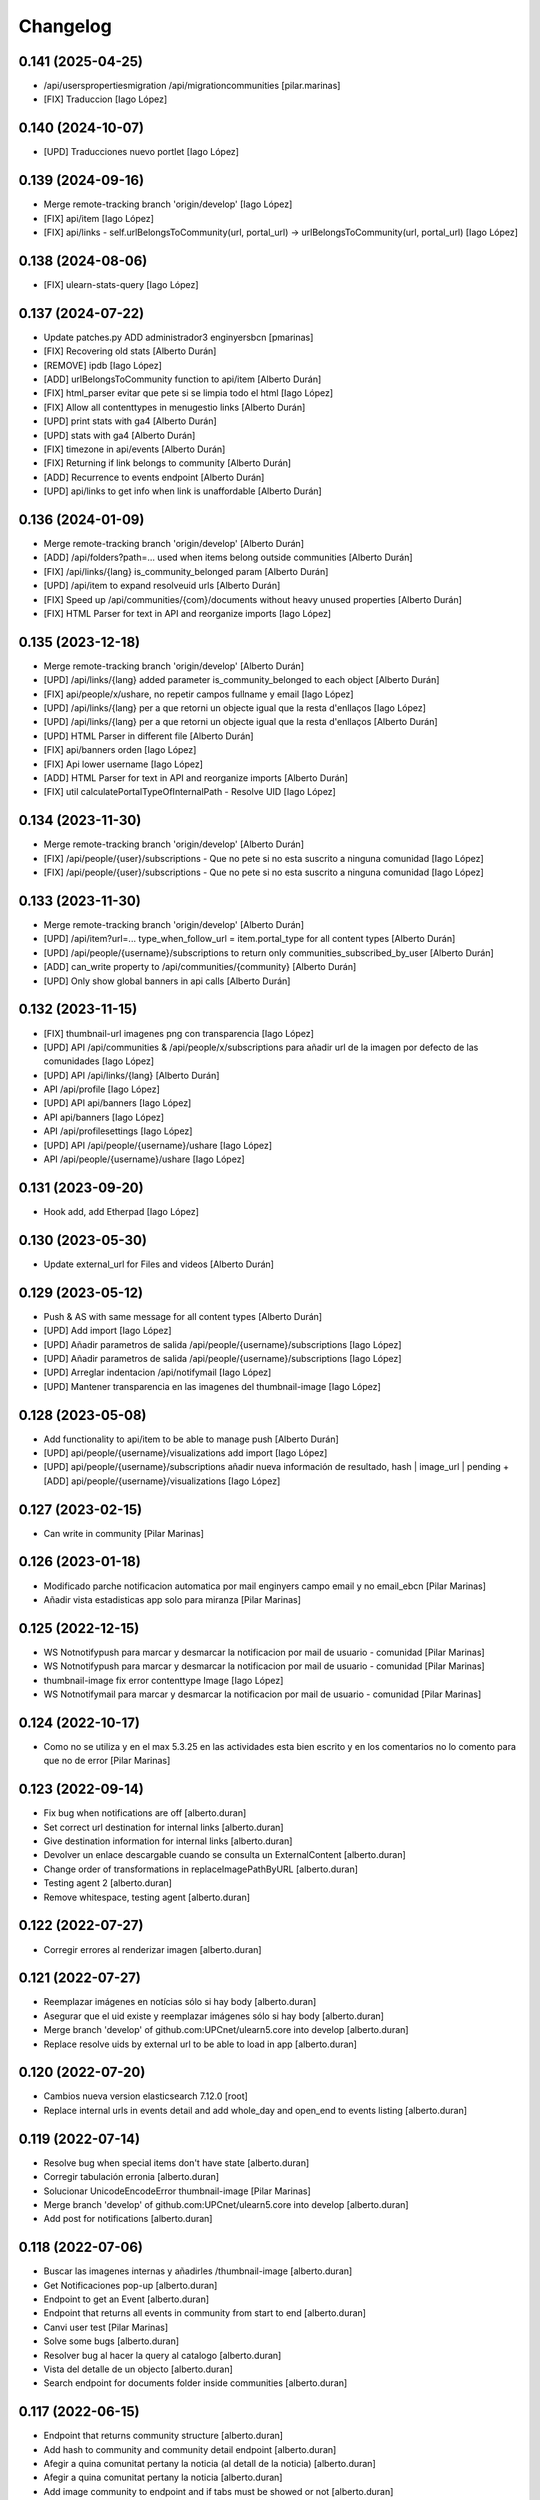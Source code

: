 Changelog
=========


0.141 (2025-04-25)
------------------

* /api/userspropertiesmigration /api/migrationcommunities [pilar.marinas]
* [FIX] Traduccion [Iago López]

0.140 (2024-10-07)
------------------

* [UPD] Traducciones nuevo portlet [Iago López]

0.139 (2024-09-16)
------------------

* Merge remote-tracking branch 'origin/develop' [Iago López]
* [FIX] api/item [Iago López]
* [FIX] api/links - self.urlBelongsToCommunity(url, portal_url) -> urlBelongsToCommunity(url, portal_url) [Iago López]

0.138 (2024-08-06)
------------------

* [FIX] ulearn-stats-query [Iago López]

0.137 (2024-07-22)
------------------

* Update patches.py ADD administrador3 enginyersbcn [pmarinas]
* [FIX] Recovering old stats [Alberto Durán]
* [REMOVE] ipdb [Iago López]
* [ADD] urlBelongsToCommunity function to api/item [Alberto Durán]
* [FIX] html_parser evitar que pete si se limpia todo el html [Iago López]
* [FIX] Allow all contenttypes in menugestio links [Alberto Durán]
* [UPD] print stats with ga4 [Alberto Durán]
* [UPD] stats with ga4 [Alberto Durán]
* [FIX] timezone in api/events [Alberto Durán]
* [FIX] Returning if link belongs to community [Alberto Durán]
* [ADD] Recurrence to events endpoint [Alberto Durán]
* [UPD] api/links to get info when link is unaffordable [Alberto Durán]

0.136 (2024-01-09)
------------------

* Merge remote-tracking branch 'origin/develop' [Alberto Durán]
* [ADD] /api/folders?path=... used when items belong outside communities [Alberto Durán]
* [FIX] /api/links/{lang} is_community_belonged param [Alberto Durán]
* [UPD] /api/item to expand resolveuid urls [Alberto Durán]
* [FIX] Speed up /api/communities/{com}/documents without heavy unused properties [Alberto Durán]
* [FIX] HTML Parser for text in API and reorganize imports [Iago López]

0.135 (2023-12-18)
------------------

* Merge remote-tracking branch 'origin/develop' [Alberto Durán]
* [UPD] /api/links/{lang} added parameter is_community_belonged to each object [Alberto Durán]
* [FIX] api/people/x/ushare, no repetir campos fullname y email [Iago López]
* [UPD] /api/links/{lang} per a que retorni un objecte igual que la resta d'enllaços [Iago López]
* [UPD] /api/links/{lang} per a que retorni un objecte igual que la resta d'enllaços [Alberto Durán]
* [UPD] HTML Parser in different file [Alberto Durán]
* [FIX] api/banners orden [Iago López]
* [FIX] Api lower username [Iago López]
* [ADD] HTML Parser for text in API and reorganize imports [Alberto Durán]
* [FIX] util calculatePortalTypeOfInternalPath - Resolve UID [Iago López]

0.134 (2023-11-30)
------------------

* Merge remote-tracking branch 'origin/develop' [Alberto Durán]
* [FIX] /api/people/{user}/subscriptions - Que no pete si no esta suscrito a ninguna comunidad [Iago López]
* [FIX] /api/people/{user}/subscriptions - Que no pete si no esta suscrito a ninguna comunidad [Iago López]

0.133 (2023-11-30)
------------------

* Merge remote-tracking branch 'origin/develop' [Alberto Durán]
* [UPD] /api/item?url=... type_when_follow_url = item.portal_type for all content types [Alberto Durán]
* [UPD] /api/people/{username}/subscriptions to return only communities_subscribed_by_user [Alberto Durán]
* [ADD] can_write property to /api/communities/{community} [Alberto Durán]
* [UPD] Only show global banners in api calls [Alberto Durán]

0.132 (2023-11-15)
------------------

* [FIX] thumbnail-url imagenes png con transparencia [Iago López]
* [UPD] API /api/communities & /api/people/x/subscriptions para añadir url de la imagen por defecto de las comunidades [Iago López]
* [UPD] API /api/links/{lang} [Alberto Durán]
* API /api/profile [Iago López]
* [UPD] API api/banners [Iago López]
* API api/banners [Iago López]
* API /api/profilesettings [Iago López]
* [UPD] API /api/people/{username}/ushare [Iago López]
* API /api/people/{username}/ushare [Iago López]

0.131 (2023-09-20)
------------------

* Hook add, add Etherpad [Iago López]

0.130 (2023-05-30)
------------------

* Update external_url for Files and videos [Alberto Durán]

0.129 (2023-05-12)
------------------

* Push & AS with same message for all content types [Alberto Durán]
* [UPD] Add import [Iago López]
* [UPD] Añadir parametros de salida /api/people/{username}/subscriptions [Iago López]
* [UPD] Añadir parametros de salida /api/people/{username}/subscriptions [Iago López]
* [UPD] Arreglar indentacion /api/notifymail [Iago López]
* [UPD] Mantener transparencia en las imagenes del thumbnail-image [Iago López]

0.128 (2023-05-08)
------------------

* Add functionality to api/item to be able to manage push [Alberto Durán]
* [UPD] api/people/{username}/visualizations add import [Iago López]
* [UPD] api/people/{username}/subscriptions añadir nueva información de resultado, hash | image_url | pending + [ADD] api/people/{username}/visualizations [Iago López]

0.127 (2023-02-15)
------------------

* Can write in community [Pilar Marinas]

0.126 (2023-01-18)
------------------

* Modificado parche notificacion automatica por mail enginyers campo email y no email_ebcn [Pilar Marinas]
* Añadir vista estadisticas app solo para miranza [Pilar Marinas]

0.125 (2022-12-15)
------------------

* WS Notnotifypush para marcar y desmarcar la notificacion por mail de usuario - comunidad [Pilar Marinas]
* WS Notnotifypush para marcar y desmarcar la notificacion por mail de usuario - comunidad [Pilar Marinas]
* thumbnail-image fix error contenttype Image [Iago López]
* WS Notnotifymail para marcar y desmarcar la notificacion por mail de usuario - comunidad [Pilar Marinas]

0.124 (2022-10-17)
------------------

* Como no se utiliza y en el max 5.3.25 en las actividades esta bien escrito y en los comentarios no lo comento para que no de error [Pilar Marinas]

0.123 (2022-09-14)
------------------

* Fix bug when notifications are off [alberto.duran]
* Set correct url destination for internal links [alberto.duran]
* Give destination information for internal links [alberto.duran]
* Devolver un enlace descargable cuando se consulta un ExternalContent [alberto.duran]
* Change order of transformations in replaceImagePathByURL [alberto.duran]
* Testing agent 2 [alberto.duran]
* Remove whitespace, testing agent [alberto.duran]

0.122 (2022-07-27)
------------------

* Corregir errores al renderizar imagen [alberto.duran]

0.121 (2022-07-27)
------------------

* Reemplazar imágenes en notícias sólo si hay body [alberto.duran]
* Asegurar que el uid existe y reemplazar imágenes sólo si hay body [alberto.duran]
* Merge branch 'develop' of github.com:UPCnet/ulearn5.core into develop [alberto.duran]
* Replace resolve uids by external url to be able to load in app [alberto.duran]

0.120 (2022-07-20)
------------------

* Cambios nueva version elasticsearch 7.12.0 [root]
* Replace internal urls in events detail and add whole_day and open_end to events listing [alberto.duran]

0.119 (2022-07-14)
------------------

* Resolve bug when special items don't have state [alberto.duran]
* Corregir tabulación erronia [alberto.duran]
* Solucionar UnicodeEncodeError thumbnail-image [Pilar Marinas]
* Merge branch 'develop' of github.com:UPCnet/ulearn5.core into develop [alberto.duran]
* Add post for notifications [alberto.duran]

0.118 (2022-07-06)
------------------

* Buscar las imagenes internas y añadirles /thumbnail-image [alberto.duran]
* Get Notificaciones pop-up [alberto.duran]
* Endpoint to get an Event [alberto.duran]
* Endpoint that returns all events in community from start to end [alberto.duran]
* Canvi user test [Pilar Marinas]
* Solve some bugs [alberto.duran]
* Resolver bug al hacer la query al catalogo [alberto.duran]
* Vista del detalle de un objecto [alberto.duran]
* Search endpoint for documents folder inside communities [alberto.duran]

0.117 (2022-06-15)
------------------

* Endpoint that returns community structure [alberto.duran]
* Add hash to community and community detail endpoint [alberto.duran]
* Afegir a quina comunitat pertany la noticia (al detall de la noticia) [alberto.duran]
* Afegir a quina comunitat pertany la noticia [alberto.duran]
* Add image community to endpoint and if tabs must be showed or not [alberto.duran]
* Add booleans to be able to show customized community tabs in App [alberto.duran]
* More items a False [alberto.duran]
* API news: añadidos filtros por categoria y comunidad [alberto.duran]

0.116 (2022-03-28)
------------------

* Delete avatar user [Pilar Marinas]
* Parche para reordenar carpetas que no son ordenables (news, events, members) [Pilar Marinas]
* Solucionar error si ulearn_settings.url_site esta en blanco [Pilar Marinas]
* Add permission PloneFormGen [Pilar Marinas]

0.115 (2021-12-15)
------------------

* Utils user_id [ilopezsmx]

0.114 (2021-11-26)
------------------

* ULearn -> uShare [Iago López Fernández]

0.113 (2021-07-28)
------------------

* Notificaciones popup, cambiar annotation por soup [Iago López Fernández]
* Quitar annotation popup aniversario y hacer control con cookie [Iago López Fernández]
* Mejora para no llamar tanto al annotation de los popup [Iago López Fernández]

0.112 (2021-07-19)
------------------

* Traducciones [Iago López Fernández]

0.111 (2021-07-19)
------------------

* Quitar ScoresUtility generali no se utiliza [Pilar Marinas]
* blink -> blank [Iago López Fernández]
* Notificacions popup [Iago López Fernández]

0.110 (2021-07-15)
------------------

* controlpopup tinymce [Iago López Fernández]
* update_birthday_profile_by_mail [Iago López Fernández]
* Popups notificaciones [Iago López Fernández]

0.109 (2021-07-07)
------------------

* ScoresUtility migration generali [Pilar Marinas]
* Solucionar iframe si no hay texto [Pilar Marinas]
* Solucionar error migrationUsersProfilesSoup [Pilar Marinas]
* migrationUsersProfilesSoup [Pilar Marinas]

0.108 (2021-06-21)
------------------

* Notify by mail text and image in activity [Pilar Marinas]

0.107 (2021-06-14)
------------------

* Notify by mail activity and comment [Pilar Marinas]
* Quitar hook imagen [Iago López Fernández]
* PEP-8 [Iago López Fernández]

0.106 (2021-05-19)
------------------

* No notificar por mail si contenido esta dentro carpeta privada [Pilar Marinas]

0.105 (2021-05-18)
------------------

* Solucionar notificaciones mail automaticas enginyersbcn [Pilar Marinas]

0.104 (2021-04-12)
------------------

* Translate types notify mail [Pilar Marinas]
* Types notify mail [Pilar Marinas]
* Traducciones [Pilar Marinas]
* Optimizar codigo funcion ram cache [Pilar Marinas]
* Quitar cache no funciona [Pilar Marinas]
* Cache paquetes instalados [Pilar Marinas]

0.103 (2021-03-25)
------------------

* Traducciones [Pilar Marinas]
* Soup Header and Footer [Pilar Marinas]

0.102 (2021-03-08)
------------------

* Traducciones [Pilar Marinas]

0.101 (2021-02-18)
------------------

* Tocador para comunitats [Pilar Marinas]
* Traducciones export_users_communities [Pilar Marinas]
* Traducciones Añadir comunidad como favorita a todos los usuarios [Pilar Marinas]
* Añade a favorito a todos los usuarios inluidos usuarios de grupos subcritos a X comunidad [Pilar Marinas]
* Añadir nueva tarea del cron export_users_communities [Iago López Fernández]

0.100 (2021-02-16)
------------------

* No notificar por mail evento si hay asistentes [Pilar Marinas]

0.99 (2021-02-15)
-----------------

* Add variable type for email notification [Pilar Marinas]

0.98 (2021-02-11)
-----------------

* Comentar paquete generali que no esta en PRO [Pilar Marinas]

0.97 (2021-02-11)
-----------------

* Parche para que funcione la creacion de grupos ldap desde usuarios y grupos [Pilar Marinas]
* Traduccion de nuevo portlet ulearn5.zoom [Iago López Fernández]

0.96 (2021-01-27)
-----------------

* Add view future events [Pilar Marinas]
* Cambios migrador para generali [Pilar Marinas]
* Migrador de las puntuaciones de generali generali_scores [Pilar Marinas]

0.95 (2021-01-08)
-----------------

* Quitar notificacion fichero para Provital [Pilar Marinas]

0.94 (2020-11-26)
-----------------

* Reemplazar getToolByName por api.portal.get_tool [Iago López Fernández]
* Reemplazar getToolByName por api.portal.get_tool [Iago López Fernández]

0.93 (2020-11-18)
-----------------

* Fix mails_users_community_black_lists [Iago López Fernández]
* Merge remote-tracking branch 'origin/notificaciones' into develop [pilar.marinas]

0.92 (2020-11-12)
-----------------

* Modificar saveeditacl para que se pueda hacer por puerto necesario url_site en ulearn settings [Pilar Marinas]

0.91 (2020-11-11)
-----------------

* Traducciones etherpad [Iago López Fernández]

0.90 (2020-10-13)
-----------------

* Que el campo mail no se mire para el badget de la foto [Pilar Marinas]
* Add description notify by mail [Pilar Marinas]
* Modificar codigo para el badget de la imagen lo mire del soup y no actualize siempre foto [Pilar Marinas]
* Ampliar variables que se pueden utilizar en los templates de los mensajes [Iago López Fernández]
* Añadir vista addcommunityasfavoritefromallusers [Iago López Fernández]

0.89 (2020-09-29)
-----------------

* api/news url_site [Iago López Fernández]
* Fix url [Iago López Fernández]

0.88 (2020-09-17)
-----------------

* Vista activar etherpad en las comunidades [root]
* Vista que añade en la carpeta documentos de todas las comunidades que se puedan crear documentos etherpad [Pilar Marinas]
* Fix bitly_api_key [Iago López Fernández]

0.87 (2020-09-08)
-----------------

* Delete Nominas Mes [Pilar Marinas]
* Traducciones [Iago López Fernández]
* Modificado workflow para que WebMaster pueda pasar de borrador a intranet [Pilar Marinas]
* Solucionar que no pete al reinstalar paquete ulearn5.core en unite [Pilar Marinas]
* Fix statscsv_view [Iago López Fernández]
* Quitar notificación por correo al crear una imagen [Iago López Fernández]
* Traducción [Iago López Fernández]

0.86 (2020-08-04)
-----------------

* api/links customized for new paysheets [alberto.duran]
* Traduccion portlet [Iago López Fernández]

0.85 (2020-07-24)
-----------------

* Gestionar errores auto_import_from_FTP para cron [Iago López Fernández]
* Cambiar enlace a las nominas de la APP [Iago López Fernández]

0.84 (2020-07-23)
-----------------

* Añadir enlace a las nominas en la APP [Iago López Fernández]

0.83 (2020-07-20)
-----------------

* Solucionar error REGEX bitly [Iago López Fernández]
* select2_maxuser_widget: dar un segundo intento de carga del select2 [Iago López Fernández]

0.82 (2020-07-14)
-----------------

* Remove mail user to mails_users_community_lists in community [Pilar Marinas]

0.81 (2020-07-14)
-----------------

* Guardar mails users si notificar automatic is true [Pilar Marinas]

0.80 (2020-07-10)
-----------------

* Marmoset filter format para que no den error usuarios en grupos Medichem [Pilar Marinas]
* Marmoset filter format para que no den error usuarios en grupos Medichem [Pilar Marinas]
* Para  no de error user no email [Pilar Marinas]
* Para que no pete grupo accento y no de error user no email [Pilar Marinas]
* Para que no de error la suscripcion a comunidad si el usuario no tiene email [Pilar Marinas]

0.79 (2020-07-06)
-----------------

* Solucionar error envio notificacion x mail automatica [Pilar Marinas]

0.78 (2020-07-01)
-----------------

* Solucionar codificacion notificacion mail en outlook [Pilar Marinas]

0.77 (2020-06-30)
-----------------

* Solucionar error notificar x mail [Pilar Marinas]

0.76 (2020-06-29)
-----------------

* Notificar mail [Pilar Marinas]
* Vista notify_manual_in_community para EBCN [Pilar Marinas]
* Vista notify_manual_in_community para EBCN [Pilar Marinas]
* Notificar por email [Iago López Fernández]
* Traducciones [Pilar Marinas]
* Notificacion mail idioma por defecto site si plantilla no definida [Pilar Marinas]
* Plantilla notificacion mail idioma por defecto [Pilar Marinas]
* Notificar por email [Pilar Marinas]

0.75 (2020-06-25)
-----------------

* Configurable comunidad  si quieres ver activityStream o Documents [Pilar Marinas]

0.74 (2020-06-09)
-----------------

* Quitar target=_blank WS noticia porque da error en ios [Pilar Marinas]
* Generar bitly respuesta webservice /api/news/{newid}?absolute_url={absolute_url} [Pilar Marinas]
* Traducción [Iago López Fernández]
* Traducción [Iago López Fernández]

0.73 (2020-04-29)
-----------------

* Traducciones [Pilar Marinas]
* Solucionar notificacion activity stream archivo protegido [Pilar Marinas]
* Corregir error de codificación [Iago López Fernández]
* Hook add protected file when intranet [Pilar Marinas]

0.72 (2020-04-28)
-----------------

* Compartit amb mi si no encuentra obj en el catalogo return False para que no de error [Pilar Marinas]

0.71 (2020-04-27)
-----------------

* Traduccion menu [Iago López Fernández]

0.70 (2020-04-27)
-----------------

* Modify time interval 15 events [Pilar Marinas]
* TRaducciones [Iago López Fernández]
* Modify format time events for user [Pilar Marinas]
* Modificar workflow genweb_intranet para que de privado se pueda pasar a estado intranet [Pilar Marinas]
* View in clouseau to add Protected File in folder documents to Communities [Pilar Marinas]
* Si esta instalado el externalstorage que te muestre en documents de la comunidad archivo protegido [Pilar Marinas]

0.69 (2020-04-20)
-----------------

* Add message hook protected file [Pilar Marinas]

0.68 (2020-04-06)
-----------------

* Traducciones timezone [Pilar Marinas]
* Solucionar que evento se guarde en la hora de la timezone seleccionada [Pilar Marinas]
* Add timezone user in event if not selected [Pilar Marinas]
* Solucionar que guarde el evento con la timezone seleccionada [Pilar Marinas]

0.67 (2020-03-20)
-----------------

* Añadir timezone a las ocurrencias de los eventos [Iago López Fernández]
* Añadir timezone a las ocurrencias de los eventos [Iago López Fernández]
* Quitar ipdb [Iago López Fernández]
* Arreglar error timezone pytz [Iago López Fernández]
* Utils -> Portlet calendar: tener en cuenta los timezone [Iago López Fernández]
* Añadir timezone en los eventos [Iago López Fernández]
* Ver evento con la timezone del usuario [Iago López Fernández]
* Añadir timezone en la preferencias personales [Iago López Fernández]

0.66 (2020-03-09)
-----------------

* Traducción hook documento [Iago López Fernández]

0.65 (2020-03-03)
-----------------

* New WS api/people/users [pilar.marinas]
* Solucionar error elastic si comparten y no es comunidad [pilar.marinas]

0.64 (2020-02-17)
-----------------

* Preparing release 0.63 [pilar.marinas]
* Afegir usuaris generics enginyersbcn [pilar.marinas]

0.63 (2020-02-17)
-----------------

* Afegir usuaris generics enginyersbcn [pilar.marinas]

0.62 (2020-02-14)
-----------------

* Modificado get_roles para que funcione la subscripcion usuarios si usuari pertene a un grupo [Iago López Fernández]
* Modificado get_roles para que funcione la subscripcion usuarios si usuari pertene a un grupo [pilar.marinas]

0.61 (2020-02-12)
-----------------

* Add users enginyersBCN [pilar.marinas]
* Cambio literal: ver todas a ver todos [Iago López Fernández]
* Cambiar propiedad typesUseViewActionInListings a ulearn.video\nVideo\nImage [Iago López Fernández]

0.60 (2020-02-11)
-----------------

* Closeau: añadir addallcommunitiesasfavoritefromallusers [Iago López Fernández]

0.59 (2020-02-04)
-----------------

* Literal portlet thinnkers [Iago López Fernández]
* Literal portlet thinnkers [Iago López Fernández]

0.58 (2020-01-16)
-----------------

* Añadir usuario sac en los usuarios validos de authenticateCredentials [Iago López Fernández]

0.57 (2020-01-14)
-----------------

* Modificar compartit amb mi elastic [pilar.marinas]
* Modificar compartit amb mi elastic [pilar.marinas]

0.56 (2019-12-18)
-----------------

* WS api/news/newid [pilar.marinas]
* Traduccion [Iago López Fernández]
* Traducciones evento [Iago López Fernández]

0.55 (2019-12-16)
-----------------

* Eliminar fuzzy locales [Iago López Fernández]

0.54 (2019-12-12)
-----------------

* Invertir resultados de la colección aggregator [Iago López Fernández]

0.53 (2019-12-12)
-----------------

* Añadir usuario dega en los usuarios validos de authenticateCredentials [Iago López Fernández]
* Traduccion [Iago López Fernández]
* Añadir portlet mycommunities en controlportlets + Traducciones [Iago López Fernández]
* Add path in api groups communities [pilar.marinas]
* people_literal: Añadir opción Quién es quién [Iago López Fernández]
* Subscribednews: Solucionar error búsquedas guardadas con acentos [Iago López Fernández]

0.52 (2019-11-14)
-----------------

* Ordenar comunidades en la APP [pilar.marinas]
* Add portal_url in ++ [pilar.marinas]
* Traducciones en el modal de cambio de workflow de la vista folder_contents [Iago López Fernández]

0.51 (2019-11-06)
-----------------

* max_portrait_widget: Arreglar error username [root]
* max_portrait_widget: Arreglar error username [root]
* Ordenar vista comunidades por Organizativas, Cerradas, Abiertas y en orden alfabetico [pilar.marinas]
* max_portrait_widget: Arreglar error username [Iago López Fernández]
* max_portrait_display: Coger imagen del max [Iago López Fernández]

0.50 (2019-10-24)
-----------------

* Traducciones [Iago López Fernández]

0.49 (2019-10-24)
-----------------

* Notificacion Push Noticia cuando se publique en la intranet [pilar.marinas]
* Livesearch: Mostrar 4 resultados y reducir descripción a 140 caracteres [Iago López Fernández]
* Merge remote-tracking branch 'origin/searchusers' into develop [Iago López Fernández]
* Mejora de velocidad searchuser [Iago López Fernández]
* Solucionar error switchmed profile [pilar.marinas]

0.48 (2019-10-02)
-----------------

* Add permission WebMaster to manage users [pilar.marinas]

0.47 (2019-09-20)
-----------------

* Permisos Editor Comunidad revisados [alberto.duran]
* changePermissionsToContent [Iago López Fernández]
* Permisos Editor Comunidad [pilar.marinas]

0.46 (2019-09-17)
-----------------

* Permitir a la API modificar grupos para añadir y eliminar usuarios [Iago López Fernández]

0.45 (2019-09-16)
-----------------

* Añadir paquete plone.restapi [Iago López Fernández]
* Modify literal help portrait [pilar.marinas]

0.44 (2019-09-09)
-----------------

* Traducción error Twitter username [Iago López Fernández]
* Migración por path [Iago López Fernández]
* Mejora migracion de la documentacion de las comunidades [root]

0.43 (2019-07-29)
-----------------

* isValidTwitterUsername [pilar.marinas]

0.42 (2019-07-22)
-----------------

* Ldap group creation parametre [Vicente Iranzo Maestre]
* Varnish in object Modified [pilar.marinas]

0.41 (2019-07-17)
-----------------

* Añadir nuevo widget Fieldset h5 [Iago López Fernández]
* enumerateUsers -> Comprobar que este instalado el paquete base5.core [Iago López Fernández]

0.40 (2019-06-26)
-----------------

* Activar visibilidad Historial [Iago López Fernández]
* Modificar template widget select_multiple_display [Iago López Fernández]
* Widget checkbox info DISPLAY_MODE [Iago López Fernández]
* Widget checkbox info [Iago López Fernández]

0.39 (2019-05-17)
-----------------

* Log get to appconfig for mobile access [Pilar Marinas]
* Travis [Pilar Marinas]

0.38 (2019-05-15)
-----------------

* Solucionar si no hay username gebropharma [Pilar Marinas]
* travsi [Pilar Marinas]
* Marmoset: Aceptar imagenes en data:text/html;base64,... [Iago López Fernández]
* migrationDocumentsCommunities por partes para que no de ClientDisconnected [Pilar Marinas]
* Marmoset: Aceptar imagenes en data:text/html;base64,... [Iago López Fernández]
* Resolver hash comunidades al hacer clear and rebuild por puerto [Pilar Marinas]

0.37 (2019-05-03)
-----------------

* Quitar require collective.easyform [Pilar Marinas]

0.36 (2019-05-02)
-----------------

* Travis [Pilar Marinas]
* Quitar delete_local_roles de la base y anadir usuario en soup [Pilar Marinas]
* Política de privacidad + Traducciones [Iago López Fernández]
* /api/people/{username}/all [Iago López Fernández]
* Merge remote-tracking branch 'origin/estadistiques' into develop [Pilar Marinas]
* Mejorar filtros site y news [Pilar Marinas]
* Mejora buscador subscribednews [Iago López Fernández]
* Vista stats/pageviews: Añadir nuevos path para fitrar [Iago López Fernández]
* Vista stats/pageviews: Solucion fechas [Iago López Fernández]
* Añadir collective.easyform [Iago López Fernández]

0.35 (2019-04-08)
-----------------

* Corregir Estadisticas  path comunidad con mountpoint [Pilar Marinas]

0.34 (2019-04-08)
-----------------

* Mejorar vista /stats/pageviews [Iago López Fernández]
* travis_wait to resolve timeout coverage [Pilar Marinas]

0.33 (2019-04-04)
-----------------

* Mofify test_community_subscribe_post [Pilar Marinas]
* AuthenticatedUsers in OpenCommunity [Pilar Marinas]
* Api GET community [Pilar Marinas]
* Add role Api in WS communities [Pilar Marinas]
* AuthenticatedUsers in OpenCommunity [Iago López Fernández]
* AuthenticatedUsers in OpenCommunity [Pilar Marinas]

0.32 (2019-04-01)
-----------------

* thumbnail_image to image community [Pilar Marinas]

0.31 (2019-04-01)
-----------------

* Solucionar test [Pilar Marinas]

0.30 (2019-04-01)
-----------------

* Clouseau changepermissionstocontent: Quitar permisos de AuthenticatedUsers a las comunidades [Iago López Fernández]
* Modificar permisos comunidades Abiertas [Iago López Fernández]
* Solucionar migracion si plone 4 y 5 misma maquina [Pilar Marinas]
* Clouseau: changePermissionsToContent [Iago López Fernández]
* coverage [Pilar Marinas]
* Traducciones [Iago López Fernández]

0.29 (2019-03-25)
-----------------

* solucionar merge [Pilar Marinas]
* Merge estadistiques [Pilar Marinas]
* Quitar filtro fecha [Pilar Marinas]
* travis [Pilar Marinas]
* travis [Pilar Marinas]
* travis [Pilar Marinas]
* travis [pmarinas]
* Solucionar Travis [pmarinas]
* Solucionar tests [Pilar Marinas]
* Travis [Pilar Marinas]

0.28 (2019-03-18)
-----------------

* Revision permisos webmaster [Pilar Marinas]

0.27 (2019-03-06)
-----------------

* Add Products PloneKeywordManager [Pilar Marinas]
* Cambiar funcion para que si no hay avatar ponga el defaultUser [Pilar Marinas]
* Normalize thumbnail_image [Iago López Fernández]
* Parche para que no mire si el password en LDAP es correcto para enginyersbcn excepto usuarios LDAP [Pilar Marinas]

0.26 (2019-03-04)
-----------------

* Parche para que no mire si el password en LDAP es correcto para enginyersbcn [Pilar Marinas]
* Modificar workflow por defecto (Default) de File y Image [Iago López Fernández]
* GET api/people/{username}: obtener solo los campos publicos [Iago López Fernández]
* Añadir logger al borrar usuario [Iago López Fernández]
* api/people comprobar si el usuario existe en el ldap [Iago López Fernández]

0.25 (2019-02-21)
-----------------

* No notificar events en el activity de abacus [Pilar Marinas]
* Añadir nueva vista get_info_cron_tasks [Iago López Fernández]
* Cambiar permisos para visualizar /ulearn-controlpanel [Iago López Fernández]

0.24 (2019-02-11)
-----------------

* print to logger.info [Iago López Fernández]
* Cambiar vista por defecto de la carpeta eventos de las comunidades al crearlas [grid_events_view] [Iago López Fernández]
* Traducciones [Pilar Marinas]
* Hacer parametrizable la vista migrationfixfolderviews [Iago López Fernández]
* Añadir vista de eventos en las carpetas [Iago López Fernández]
* Clouseau: Formato documentación [Iago López Fernández]
* Añadir vista clouseau: listcontentslocalrolesblock [Iago López Fernández]
* Traducción vista grid_events_view [Iago López Fernández]
* Eliminar vista tot el contingut de carpetes i afegir vista esdeveniments [alberto.duran]
* mispelled [Roberto Diaz]
* Fix portrait widget [Iago López Fernández]
* Mejora vista search del portlet Thinkers [Iago López Fernández]

0.23 (2019-01-31)
-----------------

* Execute cron task [Pilar Marinas]
* Cron task [Pilar Marinas]
* Traduccion [Iago López Fernández]
* Traducciones [Iago López Fernández]

0.22 (2019-01-28)
-----------------

* Add decode UTF-8 en los campos del perfil [Pilar Marinas]
* Fix migrationFixFolderViews [Iago López Fernández]

0.21 (2019-01-24)
-----------------

* Add migrationFixFolderViews + pep8 [Iago López Fernández]
* Poder seleccionar dia de la semana con el que se comienza en los calendarios de los campos de formulario de tipo fecha (Marmoset) [Iago López Fernández]

0.20 (2019-01-15)
-----------------

* changed nomina translation [Roberto Diaz]
* Migration Flash Important APP [Pilar Marinas]
* Migration Flash Important APP [Pilar Marinas]

0.19 (2018-12-20)
-----------------

* Title Site [Pilar Marinas]
* Para que los hooks no den error al crear instancia [Pilar Marinas]

0.18 (2018-12-11)
-----------------

* Add in log objects added and modified [Pilar Marinas]
* Estilos widget multiple [Iago López Fernández]
* Widgets fieldset + multiple [Iago López Fernández]
* Quitar plone_log [Pilar Marinas]
* Traducciones [Iago López Fernández]
* Vista image-portlet-view [Iago López Fernández]
* Remplazar plone_log con logger.info [Pilar Marinas]
* Controlpanel: añadir url_forget_password [Iago López Fernández]
* migrationFlashImportantAPP [Pilar Marinas]
* Solucion error util isInstalledProduct [Iago López Fernández]
* setuphandlers: Permisos para añadir etiquetas [Iago López Fernández]
* setuphandlers: Configuración tiny [Iago López Fernández]
* Añadir util isInstalledProduct [Iago López Fernández]
* Traducciones nominas [Iago López Fernández]

0.17 (2018-11-27)
-----------------

* Neteja portlets per comunitats Plone 5 [Pilar Marinas]
* Delete setup include in migration4to5 [Pilar Marinas]

0.16 (2018-11-26)
-----------------

* Merge [Pilar Marinas]
* Migrate portal_role_manager and modify clouseau [Pilar Marinas]
* Controlpanel default language ca [Pilar Marinas]
* Universal link: Añadir condicion borrada [Iago López Fernández]
* migrationPath [Pilar Marinas]
* MigrationUsersProfiles [Pilar Marinas]

0.15 (2018-11-16)
-----------------

* Add pytz requirement [alberto.duran]

0.14 (2018-11-16)
-----------------

* Afegir Popen [alberto.duran]
* migrationEventsCommunities [Pilar Marinas]
* Migracion favoritedBy y modificar formulario para poner los path del export de Plone 4 y 5 [Pilar Marinas]

0.13 (2018-11-13)
-----------------

* Deshacer: Class Object universal link dentro de las comunidades [Iago López Fernández]

0.12 (2018-11-12)
-----------------

* Class Object universal link dentro de las comunidades [Iago López Fernández]
* Object universal link - no verlo en la página principal [Iago López Fernández]
* Object universal link [Iago López Fernández]

0.11 (2018-11-08)
-----------------

* Modificar ruta migrationDocumentsCommunities [Pilar Marinas]
* Solucion widget select2_maxuser_widget [iago.lopez]
* ExecuteCronTasks [Pilar Marinas]
* Searchuser: no ver usuarios de la lista nonvisible [iago.lopez]

0.10 (2018-10-30)
-----------------

* Solucionar test [Pilar Marinas]
* Si no hay url y check no hacer el elastic [Pilar Marinas]

0.9 (2018-10-29)
----------------

* Traducción portlet quicklinks [iago.lopez]
* Que no aparezcan los terminos de uso si no hay url en ulearn settings [Pilar Marinas]
* Avance vista execute_cron_tasks [iago.lopez]
* Quitar Genweb [Pilar Marinas]
* Add API saveeditacl [Pilar Marinas]
* api/news: mostrar tambien noticias de comunidades [iago.lopez]
* api/people/{username}: Permitir el cambio de email [iago.lopez]
* Viewlet ulearn.newstoolbar arreglar funcionamiento flashes informativos [iago.lopez]
* Only Site Administrator permission Delete_objects_Permission in frontpage, gestion, documents [Pilar Marinas]
* mrs5.max [Pilar Marinas]
* Add domain in successful login [Pilar Marinas]

0.8 (2018-10-11)
----------------

* Cambiar condicion isPortletListActivate [iago.lopez]
* Traducciones [iago.lopez]
* Solucionar error ImportFileToFolder [Pilar Marinas]
* Merge externs [Pilar Marinas]
* Solucionar app i migracio [Pilar Marinas]
* Solucionar api news plone5 [root]
* Comentar hooks - Notificación de modificación: Documento y Evento [iago.lopez]
* Añadir nueva vista a colección aggregator [iago.lopez]
* Delete Userschema in core [Pilar Marinas]
* Update viewuserswithnotupdatedphoto [iago.lopez]
* Portlet Quicklinks [iago.lopez]
* Widget Visibilitdad: Cambiar interfaces [iago.lopez]
* Traduccion + Esconder Configuración del Sitio del menú (Actions) [iago.lopez]
* Visibilidad campos del perfil [iago.lopez]
* API: Renovar extender_name [iago.lopez]
* Eliminar residuos del portlet eConnect [iago.lopez]
* Traducciones [iago.lopez]
* Tipo de contenido Bàner + Portlet Bàners [iago.lopez]
* Traducción [iago.lopez]
* Portlet Ulearn RSS + Traducciones [iago.lopez]
* Traducciones [iago.lopez]
* Modificar terminos uso comunidades [Pilar Marinas]
* Define defaults colors of site [Pilar Marinas]
* Terminos de uso (Falta ++add++ulearn.community) [iago.lopez]
* Traducciones [iago.lopez]
* added CMYK support to profile images [Pilar Marinas]
* Limpieza [iago.lopez]
* Añadir campos nuevos a la comunidad (show_news - show_events) [iago.lopez]
* Traducciones [iago.lopez]
* Notificar noticia en la actividad [iago.lopez]
* Quitar fuzzy [iago.lopez]
* Portlet Smart [iago.lopez]
* Portlet Smart [iago.lopez]
* WS Modify displayName user for uTalk [Pilar Marinas]

0.7 (2018-07-05)
----------------

* Modify hooks community remove [Pilar Marinas]

0.6 (2018-07-03)
----------------

* Terminos de uso [iago.lopez]
* update viewlets for news item [root@comunitatsdevel]
* update colection criteria with draft state [alberto.duran]
* traduccions [alberto.duran]
* traduccions [alberto.duran]
* add description for addable types [alberto.duran]
* traduccions [alberto.duran]
* traduccions [alberto.duran]
* Modify portal_type ulearn5.owncloud.file_owncloud by CloudFile [Pilar Marinas]
* traduccions [alberto.duran]
* update migrator communities [alberto.duran]
* Traduucciones [iago.lopez]
* add missing template for migration [alberto.duran]
* migrationDocumentsCommunity [alberto.duran]
* Posibilitat de migrar nomes una o varies comunitats [Pilar Marinas]
* Vista migracion comunidades de plone 4 a 5 [Pilar Marinas]
* Traduccions [alberto.duran]
* Traduccions [alberto.duran]
* Checkbox comunitat obligatori amb missatge plone [alberto.duran]

0.5 (2018-06-07)
----------------

* multiple changes based on IE11 [Roberto Diaz]
* Modify elastic_index [Pilar Marinas]
* Merge branch 'master' of github.com:UPCnet/ulearn5.core [Pilar Marinas]
* Solucionar elastic + añadir los patches del ulearn.patches [Pilar Marinas]
* added persons translations [Roberto Diaz]
* View for update permissions [alberto.duran]

0.4 (2018-05-31)
----------------

* Añadir vista clouseau para eliminar foto de un usuario [Pilar Marinas]
* Envia solo carpetas de primer nivel y enlaces [Pilar Marinas]

0.3 (2018-05-29)
----------------

* Added ping view [alberto.duran]

0.2 (2018-05-23)
----------------

* Migration to independent package for osiris5 [alberto.duran]

0.1 (2018-05-22)
----------------

- Initial release.
  [pilar.marinas@upcnet.es]

